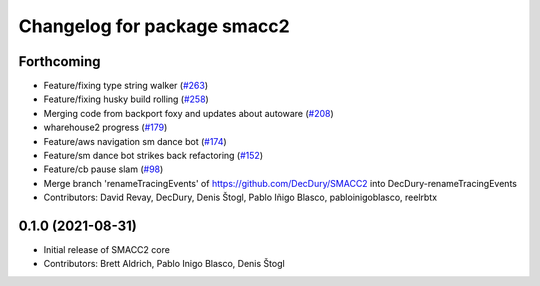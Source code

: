 ^^^^^^^^^^^^^^^^^^^^^^^^^^^^
Changelog for package smacc2
^^^^^^^^^^^^^^^^^^^^^^^^^^^^

Forthcoming
-----------
* Feature/fixing type string walker (`#263 <https://github.com/StoglRobotics-forks/SMACC2/issues/263>`_)
* Feature/fixing husky build rolling (`#258 <https://github.com/StoglRobotics-forks/SMACC2/issues/258>`_)
* Merging code from backport foxy and updates about autoware (`#208 <https://github.com/StoglRobotics-forks/SMACC2/issues/208>`_)
* wharehouse2 progress (`#179 <https://github.com/StoglRobotics-forks/SMACC2/issues/179>`_)
* Feature/aws navigation sm dance bot (`#174 <https://github.com/StoglRobotics-forks/SMACC2/issues/174>`_)
* Feature/sm dance bot strikes back refactoring (`#152 <https://github.com/StoglRobotics-forks/SMACC2/issues/152>`_)
* Feature/cb pause slam (`#98 <https://github.com/StoglRobotics-forks/SMACC2/issues/98>`_)
* Merge branch 'renameTracingEvents' of https://github.com/DecDury/SMACC2 into DecDury-renameTracingEvents
* Contributors: David Revay, DecDury, Denis Štogl, Pablo Iñigo Blasco, pabloinigoblasco, reelrbtx

0.1.0 (2021-08-31)
------------------
* Initial release of SMACC2 core
* Contributors: Brett Aldrich, Pablo Inigo Blasco, Denis Štogl
